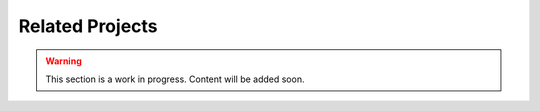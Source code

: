 Related Projects
================

.. warning::

    This section is a work in progress. Content will be added soon.

..
    FIWARE, Vulcanexus, and ROS4HRI
    ...

    TEF-Driven Projects
    -------------------
    ARISE TEFs
    ...

    Company-Driven Projects
    -----------------------
    FSTP Projects
    ...
